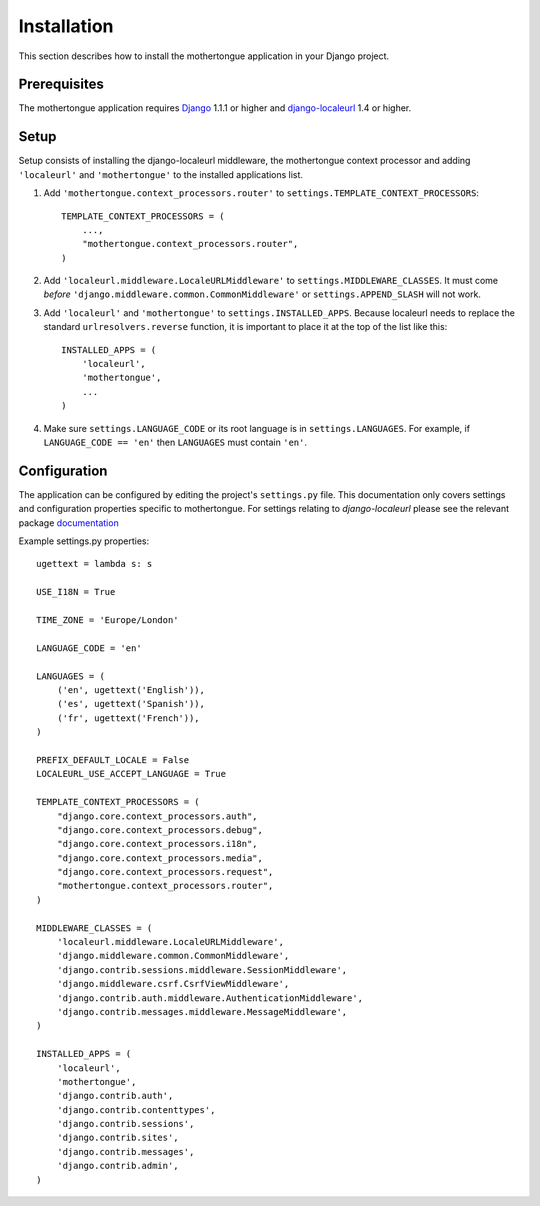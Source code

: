 ============
Installation
============

This section describes how to install the mothertongue application in your Django
project.


Prerequisites
-------------

The mothertongue application requires Django_ 1.1.1 or higher and django-localeurl_ 1.4 or higher.

.. _Django: http://www.djangoproject.com/download/
.. _django-localeurl: http://pypi.python.org/pypi/django-localeurl/1.4


Setup
-----

Setup consists of installing the django-localeurl middleware, the mothertongue context processor and adding ``'localeurl'`` and ``'mothertongue'``
to the installed applications list.

#. Add ``'mothertongue.context_processors.router'`` to
   ``settings.TEMPLATE_CONTEXT_PROCESSORS``::
   
    TEMPLATE_CONTEXT_PROCESSORS = (
        ...,
        "mothertongue.context_processors.router",
    )

#. Add ``'localeurl.middleware.LocaleURLMiddleware'`` to
   ``settings.MIDDLEWARE_CLASSES``. It must come *before*
   ``'django.middleware.common.CommonMiddleware'`` or ``settings.APPEND_SLASH``
   will not work.

#. Add ``'localeurl'`` and ``'mothertongue'`` to ``settings.INSTALLED_APPS``. Because localeurl
   needs to replace the standard ``urlresolvers.reverse`` function, it is
   important to place it at the top of the list like this::

     INSTALLED_APPS = (
         'localeurl',
         'mothertongue',
         ...
     )

#. Make sure ``settings.LANGUAGE_CODE`` or its root language is in
   ``settings.LANGUAGES``. For example, if ``LANGUAGE_CODE == 'en'`` then
   ``LANGUAGES`` must contain ``'en'``.


.. _configuration:

Configuration
-------------

The application can be configured by editing the project's ``settings.py``
file. This documentation only covers settings and configuration properties specific to mothertongue.
For settings relating to `django-localeurl` please see the relevant package documentation_

.. _documentation: http://packages.python.org/django-localeurl/


Example settings.py properties::
    
    ugettext = lambda s: s
    
    USE_I18N = True
    
    TIME_ZONE = 'Europe/London'
    
    LANGUAGE_CODE = 'en'
    
    LANGUAGES = (
        ('en', ugettext('English')),
        ('es', ugettext('Spanish')),
        ('fr', ugettext('French')),
    )

    PREFIX_DEFAULT_LOCALE = False
    LOCALEURL_USE_ACCEPT_LANGUAGE = True
    
    TEMPLATE_CONTEXT_PROCESSORS = (
        "django.core.context_processors.auth",
        "django.core.context_processors.debug",
        "django.core.context_processors.i18n",
        "django.core.context_processors.media",
        "django.core.context_processors.request",
        "mothertongue.context_processors.router",
    )
    
    MIDDLEWARE_CLASSES = (
        'localeurl.middleware.LocaleURLMiddleware',
        'django.middleware.common.CommonMiddleware',
        'django.contrib.sessions.middleware.SessionMiddleware',
        'django.middleware.csrf.CsrfViewMiddleware',
        'django.contrib.auth.middleware.AuthenticationMiddleware',
        'django.contrib.messages.middleware.MessageMiddleware',
    )
        
    INSTALLED_APPS = (
        'localeurl',
        'mothertongue',
        'django.contrib.auth',
        'django.contrib.contenttypes',
        'django.contrib.sessions',
        'django.contrib.sites',
        'django.contrib.messages',
        'django.contrib.admin',
    )